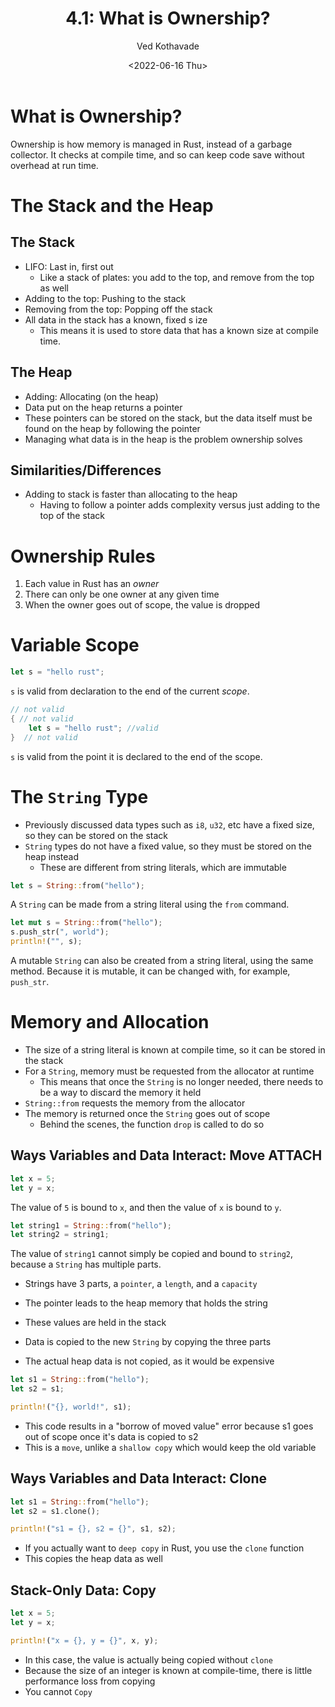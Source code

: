 #+title: 4.1: What is Ownership?
#+author: Ved Kothavade
#+email: kothavade.ved@gmail.com
#+date: <2022-06-16 Thu>

* What is Ownership?
Ownership is how memory is managed in Rust, instead of a garbage collector. It checks at compile time, and so can keep code save without overhead at run time.

* The Stack and the Heap
** The Stack
+ LIFO: Last in, first out
  + Like a stack of plates: you add to the top, and remove from the top as well
+ Adding to the top: Pushing to the stack
+ Removing from the top: Popping off the stack
+ All data in the stack has a known, fixed s ize
  + This means it is used to store data that has a known size at compile time.
** The Heap
+ Adding: Allocating (on the heap)
+ Data put on the heap returns a pointer
+ These pointers can be stored on the stack, but the data itself must be found on the heap by following the pointer
+ Managing what data is in the heap is the problem ownership solves
** Similarities/Differences
+ Adding to stack is faster than allocating to the heap
  + Having to follow a pointer adds complexity versus just adding to the top of the stack

* Ownership Rules
1. Each value in Rust has an /owner/
2. There can only be one owner at any given time
3. When the owner goes out of scope, the value is dropped

* Variable Scope
#+begin_src rust
let s = "hello rust";
#+end_src
~s~ is valid from declaration to the end of the current /scope/.

#+begin_src rust
// not valid
{ // not valid
    let s = "hello rust"; //valid
}  // not valid
#+end_src
~s~ is valid from the point it is declared to the end of the scope.

* The ~String~ Type
+ Previously discussed data types such as ~i8~, ~u32~, etc have a fixed size, so they can be stored on the stack
+ ~String~ types do not have a fixed value, so they must be stored on the heap instead
  + These are different from string literals, which are immutable
#+begin_src rust
let s = String::from("hello");
#+end_src
A ~String~ can be made from a string literal using the ~from~ command.

#+begin_src rust
let mut s = String::from("hello");
s.push_str(", world");
println!("", s);
#+end_src

#+RESULTS:
: hello, world

A mutable ~String~ can also be created from a string literal, using the same method. Because it is mutable, it can be changed with, for example, ~push_str~.

* Memory and Allocation
+ The size of a string literal is known at compile time, so it can be stored in the stack
+ For a ~String~, memory must be requested from the allocator at runtime
  + This means that once the ~String~ is no longer needed, there needs to be a way to discard the memory it held
+ ~String::from~ requests the memory from the allocator
+ The memory is returned once the ~String~ goes out of scope
  + Behind the scenes, the function ~drop~ is called to do so
** Ways Variables and Data Interact: Move :ATTACH:
:PROPERTIES:
:ID:       7b77867a-c5d8-4bb8-8e17-f8b669181f77
:END:
#+begin_src rust
let x = 5;
let y = x;
#+end_src
The value of =5= is bound to ~x~, and then the value of ~x~ is bound to ~y~.

#+begin_src rust
let string1 = String::from("hello");
let string2 = string1;
#+end_src
The value of ~string1~ cannot simply be copied and bound to ~string2~, because a ~String~ has multiple parts.

[[attachment:_20220617_162301trpl04-01.svg]]
+ Strings have 3 parts, a =pointer=, a =length=, and a =capacity=
+ The pointer leads to the heap memory that holds the string
+ These values are held in the stack

 [[attachment:_20220617_191157trpl04-02.svg]]
+ Data is copied to the new ~String~ by copying the three parts
+ The actual heap data is not copied, as it would be expensive

#+begin_src rust
let s1 = String::from("hello");
let s2 = s1;

println!("{}, world!", s1);
#+end_src

#+RESULTS:
: error: Could not compile `cargoO1ctSt`.
+ This code results in a "borrow of moved value" error because s1 goes out of scope once it's data is copied to s2
+ This is a =move=, unlike a =shallow copy= which would keep the old variable
** Ways Variables and Data Interact: Clone
#+begin_src rust
let s1 = String::from("hello");
let s2 = s1.clone();

println!("s1 = {}, s2 = {}", s1, s2);
#+end_src
+ If you actually want to =deep copy= in Rust, you use the ~clone~ function
+ This copies the heap data as well
** Stack-Only Data: Copy
#+begin_src rust
let x = 5;
let y = x;

println!("x = {}, y = {}", x, y);
#+end_src
+ In this case, the value is actually being copied without ~clone~
+ Because the size of an integer is known at compile-time, there is little performance loss from copying
+ You cannot =Copy=
